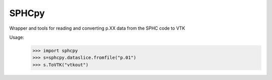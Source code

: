 SPHCpy
------

Wrapper and tools for reading and converting p.XX data from the SPHC code to VTK

Usage:
 >>> import sphcpy
 >>> s=sphcpy.dataslice.fromfile("p.01")
 >>> s.ToVTK("vtkout")


